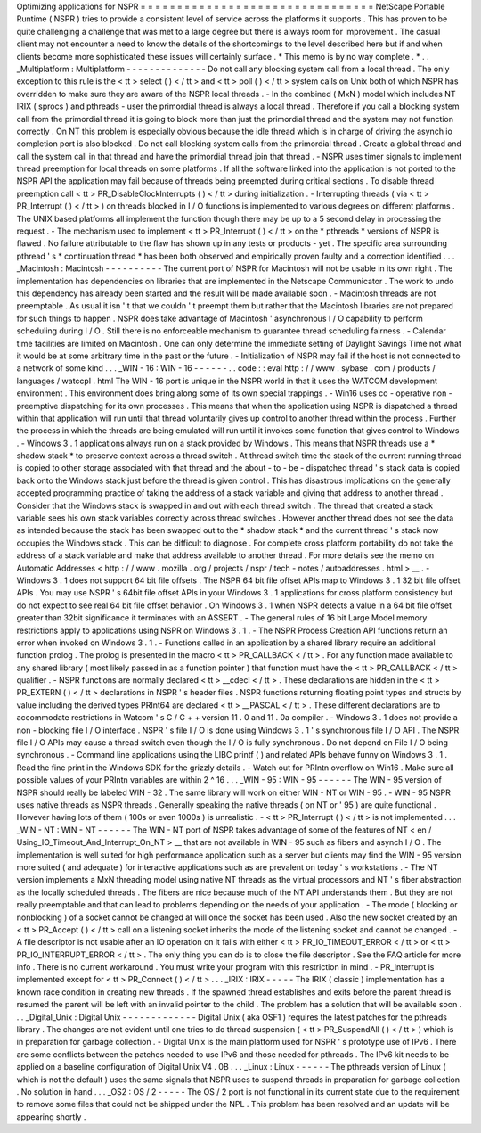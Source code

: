 Optimizing
applications
for
NSPR
=
=
=
=
=
=
=
=
=
=
=
=
=
=
=
=
=
=
=
=
=
=
=
=
=
=
=
=
=
=
=
=
NetScape
Portable
Runtime
(
NSPR
)
tries
to
provide
a
consistent
level
of
service
across
the
platforms
it
supports
.
This
has
proven
to
be
quite
challenging
a
challenge
that
was
met
to
a
large
degree
but
there
is
always
room
for
improvement
.
The
casual
client
may
not
encounter
a
need
to
know
the
details
of
the
shortcomings
to
the
level
described
here
but
if
and
when
clients
become
more
sophisticated
these
issues
will
certainly
surface
.
*
This
memo
is
by
no
way
complete
.
*
.
.
_Multiplatform
:
Multiplatform
-
-
-
-
-
-
-
-
-
-
-
-
-
-
Do
not
call
any
blocking
system
call
from
a
local
thread
.
The
only
exception
to
this
rule
is
the
<
tt
>
select
(
)
<
/
tt
>
and
<
tt
>
poll
(
)
<
/
tt
>
system
calls
on
Unix
both
of
which
NSPR
has
overridden
to
make
sure
they
are
aware
of
the
NSPR
local
threads
.
-
In
the
combined
(
MxN
)
model
which
includes
NT
IRIX
(
sprocs
)
and
pthreads
-
user
the
primordial
thread
is
always
a
local
thread
.
Therefore
if
you
call
a
blocking
system
call
from
the
primordial
thread
it
is
going
to
block
more
than
just
the
primordial
thread
and
the
system
may
not
function
correctly
.
On
NT
this
problem
is
especially
obvious
because
the
idle
thread
which
is
in
charge
of
driving
the
asynch
io
completion
port
is
also
blocked
.
Do
not
call
blocking
system
calls
from
the
primordial
thread
.
Create
a
global
thread
and
call
the
system
call
in
that
thread
and
have
the
primordial
thread
join
that
thread
.
-
NSPR
uses
timer
signals
to
implement
thread
preemption
for
local
threads
on
some
platforms
.
If
all
the
software
linked
into
the
application
is
not
ported
to
the
NSPR
API
the
application
may
fail
because
of
threads
being
preempted
during
critical
sections
.
To
disable
thread
preemption
call
<
tt
>
PR_DisableClockInterrupts
(
)
<
/
tt
>
during
initialization
.
-
Interrupting
threads
(
via
<
tt
>
PR_Interrupt
(
)
<
/
tt
>
)
on
threads
blocked
in
I
/
O
functions
is
implemented
to
various
degrees
on
different
platforms
.
The
UNIX
based
platforms
all
implement
the
function
though
there
may
be
up
to
a
5
second
delay
in
processing
the
request
.
-
The
mechanism
used
to
implement
<
tt
>
PR_Interrupt
(
)
<
/
tt
>
on
the
*
pthreads
*
versions
of
NSPR
is
flawed
.
No
failure
attributable
to
the
flaw
has
shown
up
in
any
tests
or
products
-
yet
.
The
specific
area
surrounding
pthread
'
s
*
continuation
thread
*
has
been
both
observed
and
empirically
proven
faulty
and
a
correction
identified
.
.
.
_Macintosh
:
Macintosh
-
-
-
-
-
-
-
-
-
-
The
current
port
of
NSPR
for
Macintosh
will
not
be
usable
in
its
own
right
.
The
implementation
has
dependencies
on
libraries
that
are
implemented
in
the
Netscape
Communicator
.
The
work
to
undo
this
dependency
has
already
been
started
and
the
result
will
be
made
available
soon
.
-
Macintosh
threads
are
not
preemptable
.
As
usual
it
isn
'
t
that
we
couldn
'
t
preempt
them
but
rather
that
the
Macintosh
libraries
are
not
prepared
for
such
things
to
happen
.
NSPR
does
take
advantage
of
Macintosh
'
asynchronous
I
/
O
capability
to
perform
scheduling
during
I
/
O
.
Still
there
is
no
enforceable
mechanism
to
guarantee
thread
scheduling
fairness
.
-
Calendar
time
facilities
are
limited
on
Macintosh
.
One
can
only
determine
the
immediate
setting
of
Daylight
Savings
Time
not
what
it
would
be
at
some
arbitrary
time
in
the
past
or
the
future
.
-
Initialization
of
NSPR
may
fail
if
the
host
is
not
connected
to
a
network
of
some
kind
.
.
.
_WIN
-
16
:
WIN
-
16
-
-
-
-
-
-
.
.
code
:
:
eval
http
:
/
/
www
.
sybase
.
com
/
products
/
languages
/
watccpl
.
html
The
WIN
-
16
port
is
unique
in
the
NSPR
world
in
that
it
uses
the
WATCOM
development
environment
.
This
environment
does
bring
along
some
of
its
own
special
trappings
.
-
Win16
uses
co
-
operative
non
-
preemptive
dispatching
for
its
own
processes
.
This
means
that
when
the
application
using
NSPR
is
dispatched
a
thread
within
that
application
will
run
until
that
thread
voluntarily
gives
up
control
to
another
thread
within
the
process
.
Further
the
process
in
which
the
threads
are
being
emulated
will
run
until
it
invokes
some
function
that
gives
control
to
Windows
.
-
Windows
3
.
1
applications
always
run
on
a
stack
provided
by
Windows
.
This
means
that
NSPR
threads
use
a
*
shadow
stack
*
to
preserve
context
across
a
thread
switch
.
At
thread
switch
time
the
stack
of
the
current
running
thread
is
copied
to
other
storage
associated
with
that
thread
and
the
about
-
to
-
be
-
dispatched
thread
'
s
stack
data
is
copied
back
onto
the
Windows
stack
just
before
the
thread
is
given
control
.
This
has
disastrous
implications
on
the
generally
accepted
programming
practice
of
taking
the
address
of
a
stack
variable
and
giving
that
address
to
another
thread
.
Consider
that
the
Windows
stack
is
swapped
in
and
out
with
each
thread
switch
.
The
thread
that
created
a
stack
variable
sees
his
own
stack
variables
correctly
across
thread
switches
.
However
another
thread
does
not
see
the
data
as
intended
because
the
stack
has
been
swapped
out
to
the
*
shadow
stack
*
and
the
current
thread
'
s
stack
now
occupies
the
Windows
stack
.
This
can
be
difficult
to
diagnose
.
For
complete
cross
platform
portability
do
not
take
the
address
of
a
stack
variable
and
make
that
address
available
to
another
thread
.
For
more
details
see
the
memo
on
Automatic
Addresses
<
http
:
/
/
www
.
mozilla
.
org
/
projects
/
nspr
/
tech
-
notes
/
autoaddresses
.
html
>
__
.
-
Windows
3
.
1
does
not
support
64
bit
file
offsets
.
The
NSPR
64
bit
file
offset
APIs
map
to
Windows
3
.
1
32
bit
file
offset
APIs
.
You
may
use
NSPR
'
s
64bit
file
offset
APIs
in
your
Windows
3
.
1
applications
for
cross
platform
consistency
but
do
not
expect
to
see
real
64
bit
file
offset
behavior
.
On
Windows
3
.
1
when
NSPR
detects
a
value
in
a
64
bit
file
offset
greater
than
32bit
significance
it
terminates
with
an
ASSERT
.
-
The
general
rules
of
16
bit
Large
Model
memory
restrictions
apply
to
applications
using
NSPR
on
Windows
3
.
1
.
-
The
NSPR
Process
Creation
API
functions
return
an
error
when
invoked
on
Windows
3
.
1
.
-
Functions
called
in
an
application
by
a
shared
library
require
an
additional
function
prolog
.
The
prolog
is
presented
in
the
macro
<
tt
>
PR_CALLBACK
<
/
tt
>
.
For
any
function
made
available
to
any
shared
library
(
most
likely
passed
in
as
a
function
pointer
)
that
function
must
have
the
<
tt
>
PR_CALLBACK
<
/
tt
>
qualifier
.
-
NSPR
functions
are
normally
declared
<
tt
>
__cdecl
<
/
tt
>
.
These
declarations
are
hidden
in
the
<
tt
>
PR_EXTERN
(
)
<
/
tt
>
declarations
in
NSPR
'
s
header
files
.
NSPR
functions
returning
floating
point
types
and
structs
by
value
including
the
derived
types
PRInt64
are
declared
<
tt
>
__PASCAL
<
/
tt
>
.
These
different
declarations
are
to
accommodate
restrictions
in
Watcom
'
s
C
/
C
+
+
version
11
.
0
and
11
.
0a
compiler
.
-
Windows
3
.
1
does
not
provide
a
non
-
blocking
file
I
/
O
interface
.
NSPR
'
s
file
I
/
O
is
done
using
Windows
3
.
1
'
s
synchronous
file
I
/
O
API
.
The
NSPR
file
I
/
O
APIs
may
cause
a
thread
switch
even
though
the
I
/
O
is
fully
synchronous
.
Do
not
depend
on
File
I
/
O
being
synchronous
.
-
Command
line
applications
using
the
LIBC
printf
(
)
and
related
APIs
behave
funny
on
Windows
3
.
1
.
Read
the
fine
print
in
the
Windows
SDK
for
the
grizzly
details
.
-
Watch
out
for
PRIntn
overflow
on
Win16
.
Make
sure
all
possible
values
of
your
PRIntn
variables
are
within
2
^
16
.
.
.
_WIN
-
95
:
WIN
-
95
-
-
-
-
-
-
The
WIN
-
95
version
of
NSPR
should
really
be
labeled
WIN
-
32
.
The
same
library
will
work
on
either
WIN
-
NT
or
WIN
-
95
.
-
WIN
-
95
NSPR
uses
native
threads
as
NSPR
threads
.
Generally
speaking
the
native
threads
(
on
NT
or
'
95
)
are
quite
functional
.
However
having
lots
of
them
(
100s
or
even
1000s
)
is
unrealistic
.
-
<
tt
>
PR_Interrupt
(
)
<
/
tt
>
is
not
implemented
.
.
.
_WIN
-
NT
:
WIN
-
NT
-
-
-
-
-
-
The
WIN
-
NT
port
of
NSPR
takes
advantage
of
some
of
the
features
of
NT
<
en
/
Using_IO_Timeout_And_Interrupt_On_NT
>
__
that
are
not
available
in
WIN
-
95
such
as
fibers
and
asynch
I
/
O
.
The
implementation
is
well
suited
for
high
performance
application
such
as
a
server
but
clients
may
find
the
WIN
-
95
version
more
suited
(
and
adequate
)
for
interactive
applications
such
as
are
prevalent
on
today
'
s
workstations
.
-
The
NT
version
implements
a
MxN
threading
model
using
native
NT
threads
as
the
virtual
processors
and
NT
'
s
fiber
abstraction
as
the
locally
scheduled
threads
.
The
fibers
are
nice
because
much
of
the
NT
API
understands
them
.
But
they
are
not
really
preemptable
and
that
can
lead
to
problems
depending
on
the
needs
of
your
application
.
-
The
mode
(
blocking
or
nonblocking
)
of
a
socket
cannot
be
changed
at
will
once
the
socket
has
been
used
.
Also
the
new
socket
created
by
an
<
tt
>
PR_Accept
(
)
<
/
tt
>
call
on
a
listening
socket
inherits
the
mode
of
the
listening
socket
and
cannot
be
changed
.
-
A
file
descriptor
is
not
usable
after
an
IO
operation
on
it
fails
with
either
<
tt
>
PR_IO_TIMEOUT_ERROR
<
/
tt
>
or
<
tt
>
PR_IO_INTERRUPT_ERROR
<
/
tt
>
.
The
only
thing
you
can
do
is
to
close
the
file
descriptor
.
See
the
FAQ
article
for
more
info
.
There
is
no
current
workaround
.
You
must
write
your
program
with
this
restriction
in
mind
.
-
PR_Interrupt
is
implemented
except
for
<
tt
>
PR_Connect
(
)
<
/
tt
>
.
.
.
_IRIX
:
IRIX
-
-
-
-
-
The
IRIX
(
classic
)
implementation
has
a
known
race
condition
in
creating
new
threads
.
If
the
spawned
thread
establishes
and
exits
before
the
parent
thread
is
resumed
the
parent
will
be
left
with
an
invalid
pointer
to
the
child
.
The
problem
has
a
solution
that
will
be
available
soon
.
.
.
_Digital_Unix
:
Digital
Unix
-
-
-
-
-
-
-
-
-
-
-
-
-
Digital
Unix
(
aka
OSF1
)
requires
the
latest
patches
for
the
pthreads
library
.
The
changes
are
not
evident
until
one
tries
to
do
thread
suspension
(
<
tt
>
PR_SuspendAll
(
)
<
/
tt
>
)
which
is
in
preparation
for
garbage
collection
.
-
Digital
Unix
is
the
main
platform
used
for
NSPR
'
s
prototype
use
of
IPv6
.
There
are
some
conflicts
between
the
patches
needed
to
use
IPv6
and
those
needed
for
pthreads
.
The
IPv6
kit
needs
to
be
applied
on
a
baseline
configuration
of
Digital
Unix
V4
.
0B
.
.
.
_Linux
:
Linux
-
-
-
-
-
-
The
pthreads
version
of
Linux
(
which
is
not
the
default
)
uses
the
same
signals
that
NSPR
uses
to
suspend
threads
in
preparation
for
garbage
collection
.
No
solution
in
hand
.
.
.
_OS2
:
OS
/
2
-
-
-
-
-
The
OS
/
2
port
is
not
functional
in
its
current
state
due
to
the
requirement
to
remove
some
files
that
could
not
be
shipped
under
the
NPL
.
This
problem
has
been
resolved
and
an
update
will
be
appearing
shortly
.
